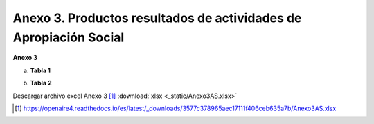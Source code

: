 .. _anexo3:

Anexo 3. Productos resultados de actividades de Apropiación Social
==================================================================

**Anexo 3**

a. **Tabla 1**

.. image:: _static/anexo3Tabla1.png
   :scale: 100%

b. **Tabla 2**

.. image:: _static/anexo3Tabla2.png
   :scale: 100%

Descargar archivo excel Anexo 3 [#]_ :download:`xlsx <_static/Anexo3AS.xlsx>`

.. [#] https://openaire4.readthedocs.io/es/latest/_downloads/3577c378965aec17111f406ceb635a7b/Anexo3AS.xlsx

